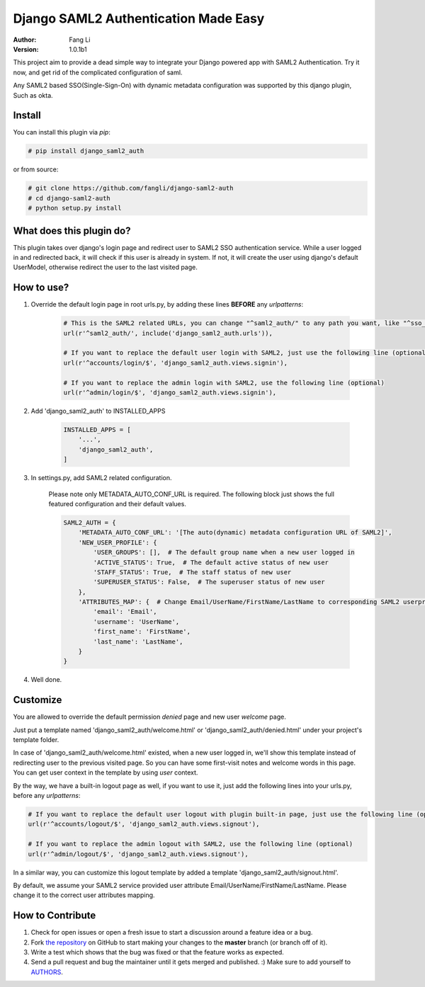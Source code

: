 =====================================
Django SAML2 Authentication Made Easy
=====================================

:Author: Fang Li
:Version: 1.0.1b1

.. image:: https://api.travis-ci.org/fangli/django_saml2_auth.png?branch=master
    :target: https://travis-ci.org/fangli/django_saml2_auth

.. image:: https://img.shields.io/pypi/v/django_saml2_auth.svg
    :target: https://pypi.python.org/pypi/django_saml2_auth

.. image:: https://img.shields.io/pypi/dm/django_saml2_auth.svg
        :target: https://pypi.python.org/pypi/django_saml2_auth

This project aim to provide a dead simple way to integrate your Django powered app with SAML2 Authentication.
Try it now, and get rid of the complicated configuration of saml.

Any SAML2 based SSO(Single-Sign-On) with dynamic metadata configuration was supported by this django plugin, Such as okta.



Install
=======

You can install this plugin via `pip`:

.. code-block:: bash

    # pip install django_saml2_auth

or from source:

.. code-block:: bash

    # git clone https://github.com/fangli/django-saml2-auth
    # cd django-saml2-auth
    # python setup.py install



What does this plugin do?
=========================

This plugin takes over django's login page and redirect user to SAML2 SSO authentication service. While a user 
logged in and redirected back, it will check if this user is already in system. If not, it will create the user using django's default UserModel,
otherwise redirect the user to the last visited page.



How to use?
===========

#. Override the default login page in root urls.py, by adding these lines **BEFORE** any `urlpatterns`:

    .. code-block:: python

        # This is the SAML2 related URLs, you can change "^saml2_auth/" to any path you want, like "^sso_auth/", "^sso_login/", etc. (required)
        url(r'^saml2_auth/', include('django_saml2_auth.urls')),

        # If you want to replace the default user login with SAML2, just use the following line (optional)
        url(r'^accounts/login/$', 'django_saml2_auth.views.signin'),

        # If you want to replace the admin login with SAML2, use the following line (optional)
        url(r'^admin/login/$', 'django_saml2_auth.views.signin'),

#. Add 'django_saml2_auth' to INSTALLED_APPS

    .. code-block:: python

        INSTALLED_APPS = [
            '...',
            'django_saml2_auth',
        ]

#. In settings.py, add SAML2 related configuration.

    Please note only METADATA_AUTO_CONF_URL is required. The following block just shows the full featured configuration and their default values.

    .. code-block:: python

        SAML2_AUTH = {
            'METADATA_AUTO_CONF_URL': '[The auto(dynamic) metadata configuration URL of SAML2]',
            'NEW_USER_PROFILE': {
                'USER_GROUPS': [],  # The default group name when a new user logged in
                'ACTIVE_STATUS': True,  # The default active status of new user
                'STAFF_STATUS': True,  # The staff status of new user
                'SUPERUSER_STATUS': False,  # The superuser status of new user
            },
            'ATTRIBUTES_MAP': {  # Change Email/UserName/FirstName/LastName to corresponding SAML2 userprofile attributes.
                'email': 'Email',
                'username': 'UserName',
                'first_name': 'FirstName',
                'last_name': 'LastName',
            }
        }

#. Well done.



Customize
=========

You are allowed to override the default permission `denied` page and new user `welcome` page.

Just put a template named 'django_saml2_auth/welcome.html' or 'django_saml2_auth/denied.html' under your project's template folder.

In case of 'django_saml2_auth/welcome.html' existed, when a new user logged in, we'll show this template instead of redirecting user to the 
previous visited page. So you can have some first-visit notes and welcome words in this page. You can get user context in the template by 
using `user` context.

By the way, we have a built-in logout page as well, if you want to use it, just add the following lines into your urls.py, before any 
`urlpatterns`:

.. code-block:: python

    # If you want to replace the default user logout with plugin built-in page, just use the following line (optional)
    url(r'^accounts/logout/$', 'django_saml2_auth.views.signout'),

    # If you want to replace the admin logout with SAML2, use the following line (optional)
    url(r'^admin/logout/$', 'django_saml2_auth.views.signout'),

In a similar way, you can customize this logout template by added a template 'django_saml2_auth/signout.html'.


By default, we assume your SAML2 service provided user attribute Email/UserName/FirstName/LastName. Please change it to the correct 
user attributes mapping.



How to Contribute
=================

#. Check for open issues or open a fresh issue to start a discussion around a feature idea or a bug.
#. Fork `the repository`_ on GitHub to start making your changes to the **master** branch (or branch off of it).
#. Write a test which shows that the bug was fixed or that the feature works as expected.
#. Send a pull request and bug the maintainer until it gets merged and published. :) Make sure to add yourself to AUTHORS_.

.. _`the repository`: http://github.com/fangli/django-saml2-auth
.. _AUTHORS: https://github.com/fangli/django-saml2-auth/blob/master/AUTHORS.rst


